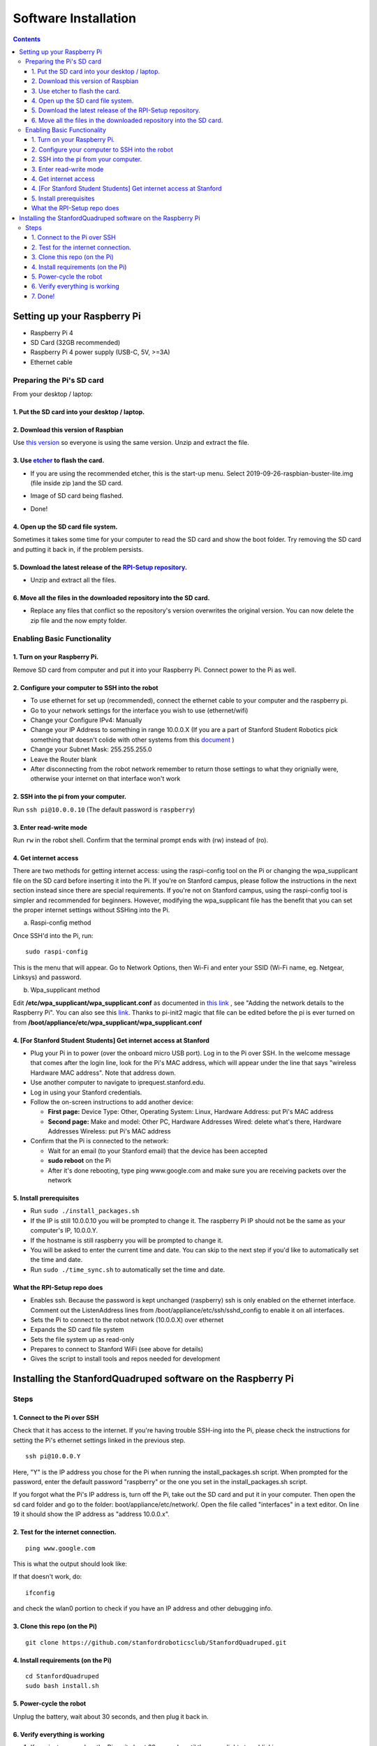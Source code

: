 =====================
Software Installation
=====================

.. contents:: :depth: 4

Setting up your Raspberry Pi
------------------------------

* Raspberry Pi 4
*  SD Card (32GB recommended)
*   Raspberry Pi 4 power supply (USB-C, 5V, >=3A)
*    Ethernet cable

Preparing the Pi's SD card
^^^^^^^^^^^^^^^^^^^^^^^^^^^^^^^^^

From your desktop / laptop:

1. Put the SD card into your desktop / laptop. 
###############################################

2. Download this version of Raspbian
#################################################################

Use `this version <https://slack-files.com/T0RAWRCGY-FQG7WTSBH-eb9549ed22>`_ so everyone is using the same version. Unzip and extract the file. 


3. Use `etcher <https://www.balena.io/etcher/>`_ to flash the card. 
##########################################################################################

* If you are using the recommended etcher, this is the start-up menu. Select 2019-09-26-raspbian-buster-lite.img (file inside zip )and the SD card. 

.. image:: ../_static/flash1.JPG
    :align: center

*  Image of SD card being flashed. 

.. image:: ../_static/flash2.JPG
    :align: center

*   Done!

.. image:: ../_static/flash3.JPG
    :align: center

4. Open up the SD card file system.
###################################################################

Sometimes it takes some time for your computer to read the SD card and show the boot folder. Try removing the SD card and putting it back in, if the problem persists. 

.. image:: ../_static/sdboot.JPG
    :align: center

5. Download the latest release of the `RPI-Setup repository <https://github.com/stanfordroboticsclub/RPI-Setup>`_. 
#####################################################################################################################

* Unzip and extract all the files. 

.. image:: ../_static/downloadrpi.jpg
    :align: center
	
6. Move all the files in the downloaded repository into the SD card. 
#####################################################################

* Replace any files that conflict so the repository's version overwrites the original version. You can now delete the zip file and the now empty folder.  


.. image:: ../_static/replaceboot.jpg
    :align: center

Enabling Basic Functionality
^^^^^^^^^^^^^^^^^^^^^^^^^^^^^^^^^^^^^^^^^^^^^^^^^^^^^

1. Turn on your Raspberry Pi. 
###################################################################################################
Remove SD card from computer and put it into your Raspberry Pi. Connect power to the Pi as well. 

2. Configure your computer to SSH into the robot
######################################################## 

* To use ethernet for set up (recommended), connect the ethernet cable to your computer and the raspberry pi. 
* Go to your network settings for the interface you wish to use (ethernet/wifi)
* Change your Configure IPv4: Manually
* Change your IP Address to something in range 10.0.0.X (If you are a part of Stanford Student Robotics pick something that doesn't colide with other systems from this `document <https://docs.google.com/spreadsheets/u/1/d/1pqduUwYa1_sWiObJDrvCCz4Al3pl588ytE4u-Dwa6Pw/edit?usp=sharing>`_ )
* Change your Subnet Mask: 255.255.255.0
* Leave the Router blank
* After disconnecting from the robot network remember to return those settings to what they orignially were, otherwise your internet on that interface won't work

2. SSH into the pi from your computer.
######################################

Run ``ssh pi@10.0.0.10`` (The default password is ``raspberry``)


.. image:: ../_static/sshimage.jpg
    :align: center

3. Enter read-write mode
####################################################################################################
Run ``rw`` in the robot shell.
Confirm that the terminal prompt ends with (rw) instead of (ro).

.. image:: ../_static/readwrite.JPG
    :align: center
 
4. Get internet access
#########################

There are two methods for getting internet access: using the raspi-config tool on the Pi or 
changing the wpa_supplicant file on the SD card before inserting it into the Pi. If you're on Stanford campus, please follow
the instructions in the next section instead since there are special requirements.
If you're not on Stanford campus, using the raspi-config tool is 
simpler and recommended for beginners. However, modifying the wpa_supplicant file 
has the benefit that you can set the proper internet settings without SSHing into the Pi.

a. Raspi-config method

Once SSH'd into the Pi, run:

::

	sudo raspi-config

This is the menu that will appear. Go to Network Options, then Wi-Fi and enter your SSID (Wi-Fi name, eg. Netgear, Linksys) and password. 

.. image:: ../_static/raspconfig1.JPG
    :align: center

.. image:: ../_static/raspconfig2.JPG
    :align: center

b. Wpa_supplicant method

Edit **/etc/wpa_supplicant/wpa_supplicant.conf** as documented in `this link <https://www.raspberrypi.org/documentation/configuration/wireless/wireless-cli.md>`_ , see "Adding the network details to the Raspberry Pi". You can also see this `link <https://linux.die.net/man/5/wpa_supplicant.conf>`_. Thanks to pi-init2 magic that file can be edited before the pi is ever turned on from **/boot/appliance/etc/wpa_supplicant/wpa_supplicant.conf**

4. [For Stanford Student Students] Get internet access at Stanford
###############################################################################

* Plug your Pi in to power (over the onboard micro USB port). Log in to the Pi over SSH. In the welcome message that comes after the login line, look for the Pi's MAC address, which will appear under the line that says "wireless Hardware MAC address". Note that address down.
*  Use another computer to navigate to iprequest.stanford.edu.
*   Log in using your Stanford credentials.
*    Follow the on-screen instructions to add another device:

     * **First page:** Device Type: Other, Operating System: Linux, Hardware Address: put Pi's MAC address
     *  **Second page:** Make and model: Other PC, Hardware Addresses Wired: delete what's there, Hardware Addresses Wireless: put Pi's MAC address

*     Confirm that the Pi is connected to the network:

      * Wait for an email (to your Stanford email) that the device has been accepted
      *  **sudo reboot** on the Pi
      *   After it's done rebooting, type ping www.google.com and make sure you are receiving packets over the network

5. Install prerequisites
##############################

* Run ``sudo ./install_packages.sh``
* If the IP is still 10.0.0.10 you will be prompted to change it. The raspberry Pi IP should not be the same as your computer's IP, 10.0.0.Y. 
* If the hostname is still raspberry you will be prompted to change it.  
* You will be asked to enter the current time and date. You can skip to the next step if you'd like to automatically set the time and date. 
* Run ``sudo ./time_sync.sh`` to automatically set the time and date.


What the RPI-Setup repo does
#############################

* Enables ssh. Because the password is kept unchanged (raspberry) ssh is only enabled on the ethernet interface. Comment out the ListenAddress lines from /boot/appliance/etc/ssh/sshd_config to enable it on all interfaces.
*  Sets the Pi to connect to the robot network (10.0.0.X) over ethernet
*   Expands the SD card file system
*    Sets the file system up as read-only
*     Prepares to connect to Stanford WiFi (see above for details)
*      Gives the script to install tools and repos needed for development


Installing the StanfordQuadruped software on the Raspberry Pi
-------------------------------------------------------------

Steps
^^^^^^^

1. Connect to the Pi over SSH 
##############################

Check that it has access to the internet. If you're having trouble SSH-ing into the Pi, please check the instructions for setting the Pi's ethernet settings linked in the previous step.


::

	ssh pi@10.0.0.Y
	
Here, "Y" is the IP address you chose for the Pi when running the install_packages.sh script. When prompted for the password, enter the default password "raspberry" or the one you set in the install_packages.sh script.

If you forgot what the Pi's IP address is, turn off the Pi, take out the SD card and put it in your computer. 
Then open the sd card folder and go to the folder: boot/appliance/etc/network/. 
Open the file called "interfaces" in a text editor. 
On line 19 it should show the IP address as "address 10.0.0.x".

2. Test for the internet connection. 
###################################### 

:: 

	ping www.google.com
	
This is what the output should look like:

.. image:: ../_static/pingresults.JPG
    :align: center


If that doesn't work, do:

:: 
	
	ifconfig
	
and check the wlan0 portion to check if you have an IP address and other debugging info.


3. Clone this repo (on the Pi)
################################

::

	git clone https://github.com/stanfordroboticsclub/StanfordQuadruped.git

4. Install requirements (on the Pi)
#####################################

::

	cd StanfordQuadruped
	sudo bash install.sh

5. Power-cycle the robot
#############################
Unplug the battery, wait about 30 seconds, and then plug it back in.

6. Verify everything is working
###############################

#. If you just powered on the Pi, wait about 30 seconds until the green light stops blinking.
#. SSH into the robot
    
    * Run ``ssh pi@10.0.0.xx (where xx is the IP address you chose for the robot)``

#. Check the status for the joystick service 

    * Run ``sudo systemctl status joystick``
    * If you haven't yet connected the PS4 controller, it should say something like ::
        
        pi@pupper(rw):~/StanfordQuadruped$ sudo systemctl status joystick
        ● joystick.service - Pupper Joystick service
        Loaded: loaded (/home/pi/PupperCommand/joystick.service; enabled; vendor preset: enabled)
        Active: active (running) since Sun 2020-03-01 06:57:20 GMT; 1s ago
        Main PID: 5692 (python3)
            Tasks: 3 (limit: 4035)
        Memory: 7.1M
        CGroup: /system.slice/joystick.service
                ├─5692 /usr/bin/python3 /home/pi/PupperCommand/joystick.py
                └─5708 hcitool scan --flush

        Mar 01 06:57:20 pupper systemd[1]: Started Pupper Joystick service.
        Mar 01 06:57:21 pupper python3[5692]: [info][controller 1] Created devices /dev/input/js0 (joystick) /dev/input/event0 (evdev)
        Mar 01 06:57:21 pupper python3[5692]: [info][bluetooth] Scanning for devices

#. Connect the PS4 controller to the Pi by putting it pairing mode.
    
    * To put it into pairing mode, hold the share button and circular Playstation button at the same time until it starts making quick double flashes. 
    * If it starts making slow single flashes, hold the Playstation button down until it stops blinking and try again.

#. Once the controller is connected, check the status again 

    * Run ``sudo systemctl status joystick``
    * It should now look something like::

        pi@pupper(rw):~/StanfordQuadruped$ sudo systemctl status joystick
        ● joystick.service - Pupper Joystick service
        Loaded: loaded (/home/pi/PupperCommand/joystick.service; enabled; vendor preset: enabled)
        Active: active (running) since Sun 2020-03-01 06:57:20 GMT; 55s ago
        Main PID: 5692 (python3)
            Tasks: 2 (limit: 4035)
        Memory: 7.3M
        CGroup: /system.slice/joystick.service
                └─5692 /usr/bin/python3 /home/pi/PupperCommand/joystick.py

        Mar 01 06:57:20 pupper systemd[1]: Started Pupper Joystick service.
        Mar 01 06:57:21 pupper python3[5692]: [info][controller 1] Created devices /dev/input/js0 (joystick) /dev/input/event0 (evdev)
        Mar 01 06:57:21 pupper python3[5692]: [info][bluetooth] Scanning for devices
        Mar 01 06:58:12 pupper python3[5692]: [info][bluetooth] Found device A0:AB:51:33:B5:A0
        Mar 01 06:58:13 pupper python3[5692]: [info][controller 1] Connected to Bluetooth Controller (A0:AB:51:33:B5:A0)
        Mar 01 06:58:14 pupper python3[5692]: running
        Mar 01 06:58:14 pupper python3[5692]: [info][controller 1] Battery: 50%
    * If the pi can't find the joystick after a minute or two, it's possible that the pi's bluetooth controller was never turned on. Run ``sudo hciconfig hci0 up`` to turn the radio on. Then restart the pi.

#. Check the status of the robot service

    * Run ``sudo systemctl status robot``
    * The output varies depending on the order of you running various programs, but just check that it doesn't have any red text saying that it failed.
    * If it did fail, usually this fixes it: ``sudo systemctl restart robot``

7. Done!
#########

Continue to Calibration.
